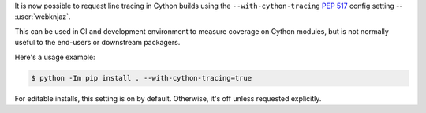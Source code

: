 It is now possible to request line tracing in Cython builds using the
``--with-cython-tracing`` :pep:`517` config setting
-- :user:`webknjaz`.

This can be used in CI and development environment to measure coverage
on Cython modules, but is not normally useful to the end-users or
downstream packagers.

Here's a usage example:

.. code-block:: console

    $ python -Im pip install . --with-cython-tracing=true

For editable installs, this setting is on by default. Otherwise, it's
off unless requested explicitly.
